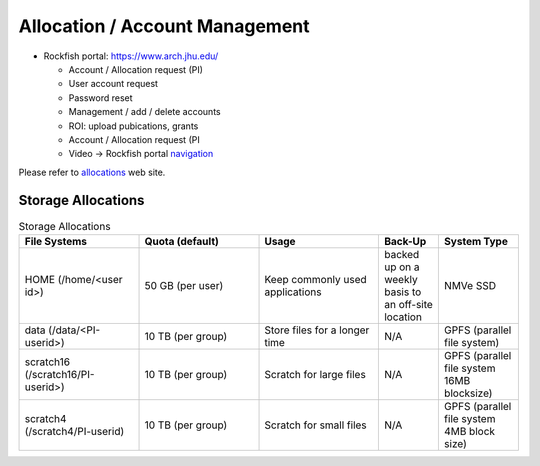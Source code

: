 Allocation / Account Management
###############################

* Rockfish portal: https://www.arch.jhu.edu/

  * Account / Allocation request (PI)
  * User account request
  * Password reset
  * Management / add / delete accounts
  * ROI: upload pubications, grants
  * Account / Allocation request (PI
  * Video -> Rockfish portal `navigation`_

  .. _navigation: https://www.youtube.com/watch?v=L6zvLBK5Mss

Please refer to `allocations`_ web site.

.. _allocations: https://www.arch.jhu.edu/policies/allocations

Storage Allocations
*********************

.. csv-table:: Storage Allocations
   :header: File Systems,Quota (default),Usage,Back-Up,System Type
   :widths: 30, 30, 30, 15, 20

   HOME (/home/<user id>),50 GB (per user),Keep commonly used applications,backed up on a weekly basis to an off-site location,NMVe SSD
   data (/data/<PI-userid>),10 TB (per group),Store files for a longer time,N/A,GPFS (parallel file system)
   scratch16 (/scratch16/PI-userid>),10 TB (per group),Scratch for large files,N/A,GPFS (parallel file system 16MB blocksize)
   scratch4 (/scratch4/PI-userid),10 TB (per group),Scratch for small files,N/A,GPFS (parallel file system 4MB block size)

